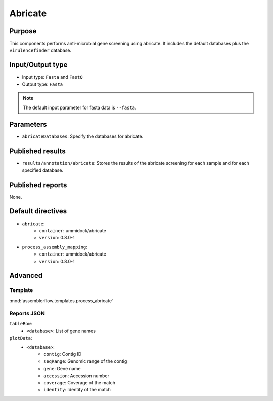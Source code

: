 Abricate
========

Purpose
-------

This components performs anti-microbial gene screening using abricate. It
includes the default databases plus the ``virulencefinder`` database.

Input/Output type
------------------

- Input type: ``Fasta`` and ``FastQ``
- Output type: ``Fasta``

.. note::
    The default input parameter for fasta data is ``--fasta``.

Parameters
----------

- ``abricateDatabases``: Specify the databases for abricate.

Published results
-----------------

- ``results/annotation/abricate``: Stores the results of the abricate screening
  for each sample and for each specified database.

Published reports
-----------------

None.

Default directives
------------------

- ``abricate``:
    - ``container``: ummidock/abricate
    - ``version``: 0.8.0-1
- ``process_assembly_mapping``:
    - ``container``: ummidock/abricate
    - ``version``: 0.8.0-1

Advanced
--------

Template
^^^^^^^^

:mod:`assemblerflow.templates.process_abricate`


Reports JSON
^^^^^^^^^^^^

``tableRow``:
    - ``<database>``: List of gene names
``plotData``:
    - ``<database>``:
        - ``contig``: Contig ID
        - ``seqRange``: Genomic range of the contig
        - ``gene``: Gene name
        - ``accession``: Accession number
        - ``coverage``: Coverage of the match
        - ``identity``: Identity of the match